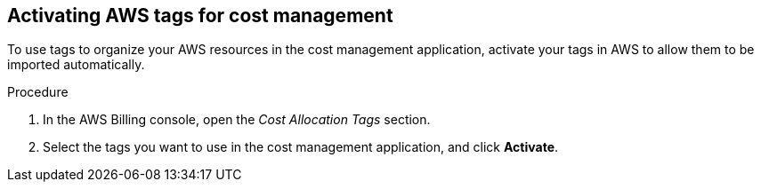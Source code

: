 // Module included in the following assemblies:
//
// assembly_adding_aws_sources.adoc

// Base the file name and the ID on the module title. For example:
// * file name: proc_activating_aws_tags.adoc
// * ID: [id="proc_activating_aws_tags"]
// * Title: = Activating AWS tags

[id="proc_activating_aws_tags"]
== Activating AWS tags for cost management

To use tags to organize your AWS resources in the cost management application, activate your tags in AWS to allow them to be imported automatically.

//.Prerequisites

.Procedure

. In the AWS Billing console, open the _Cost Allocation Tags_ section.
. Select the tags you want to use in the cost management application, and click *Activate*.

//.Verification steps
//(Optional) Provide the user with verification method(s) for the procedure, such as expected output or commands that can be used to check for success or failure.

